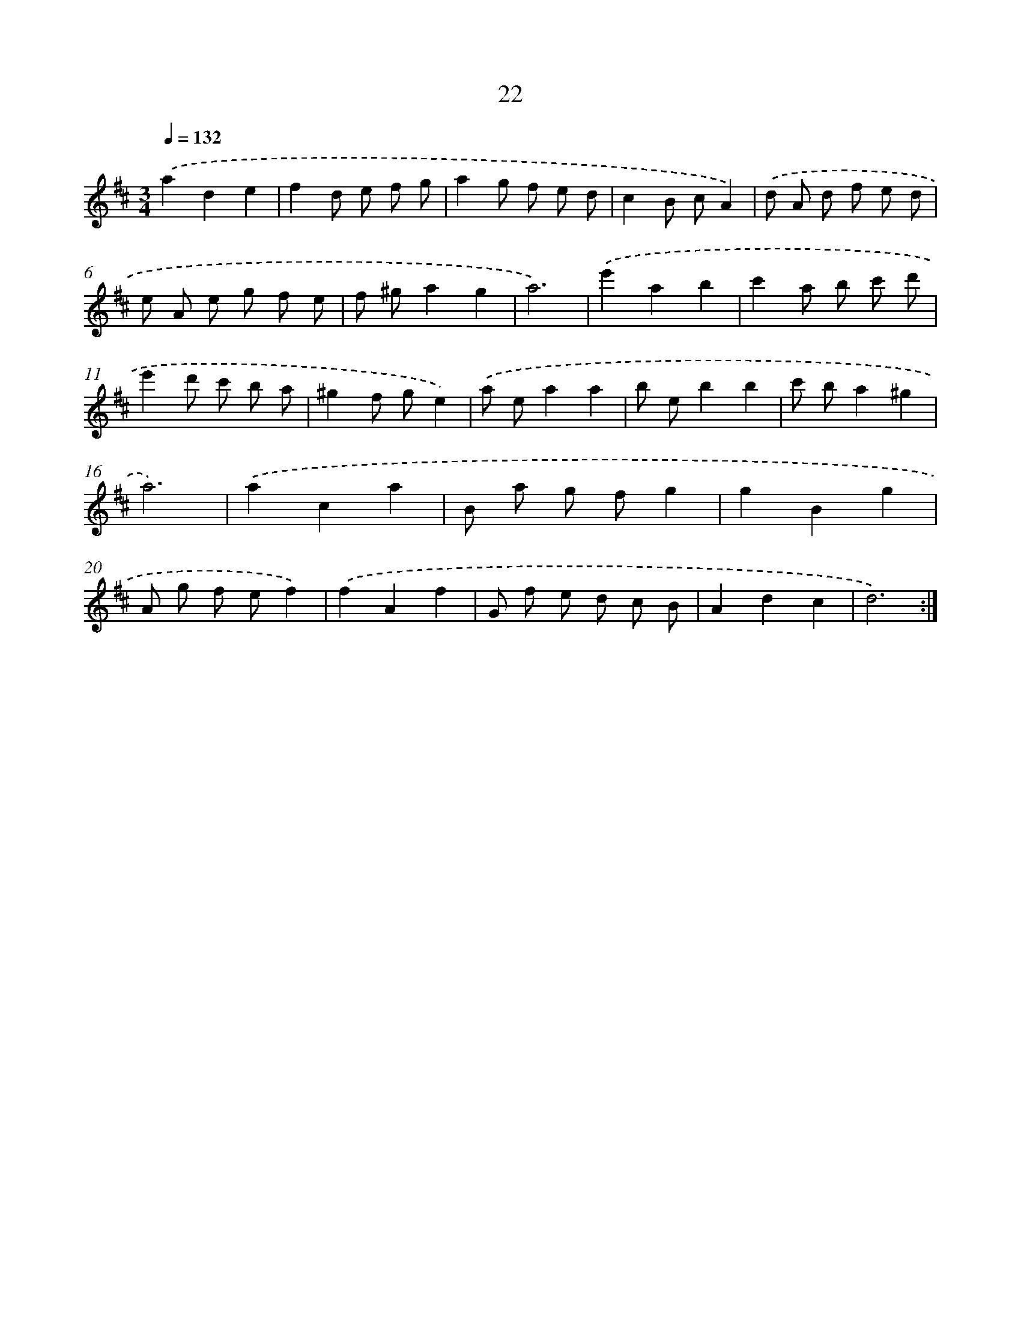 X: 17332
T: 22
%%abc-version 2.0
%%abcx-abcm2ps-target-version 5.9.1 (29 Sep 2008)
%%abc-creator hum2abc beta
%%abcx-conversion-date 2018/11/01 14:38:12
%%humdrum-veritas 1373547747
%%humdrum-veritas-data 730024288
%%continueall 1
%%barnumbers 0
L: 1/8
M: 3/4
Q: 1/4=132
K: D clef=treble
.('a2d2e2 |
f2d e f g |
a2g f e d |
c2B cA2) |
.('d A d f e d |
e A e g f e |
f ^ga2g2 |
a6) |
.('e'2a2b2 |
c'2a b c' d' |
e'2d' c' b a |
^g2f ge2) |
.('a ea2a2 |
b eb2b2 |
c' ba2^g2 |
a6) |
.('a2c2a2 |
B a g fg2 |
g2B2g2 |
A g f ef2) |
.('f2A2f2 |
G f e d c B |
A2d2c2 |
d6) :|]
